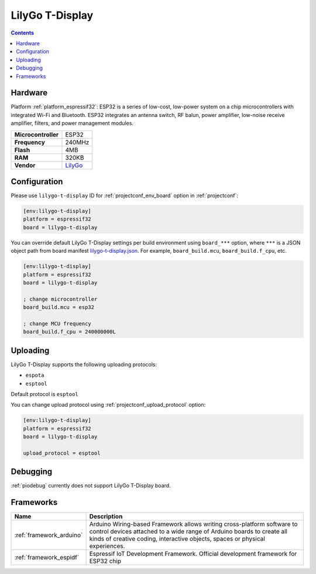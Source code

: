 ..  Copyright (c) 2014-present PlatformIO <contact@platformio.org>
    Licensed under the Apache License, Version 2.0 (the "License");
    you may not use this file except in compliance with the License.
    You may obtain a copy of the License at
       http://www.apache.org/licenses/LICENSE-2.0
    Unless required by applicable law or agreed to in writing, software
    distributed under the License is distributed on an "AS IS" BASIS,
    WITHOUT WARRANTIES OR CONDITIONS OF ANY KIND, either express or implied.
    See the License for the specific language governing permissions and
    limitations under the License.

.. _board_espressif32_lilygo-t-display:

LilyGo T-Display
================

.. contents::

Hardware
--------

Platform :ref:`platform_espressif32`: ESP32 is a series of low-cost, low-power system on a chip microcontrollers with integrated Wi-Fi and Bluetooth. ESP32 integrates an antenna switch, RF balun, power amplifier, low-noise receive amplifier, filters, and power management modules.

.. list-table::

  * - **Microcontroller**
    - ESP32
  * - **Frequency**
    - 240MHz
  * - **Flash**
    - 4MB
  * - **RAM**
    - 320KB
  * - **Vendor**
    - `LilyGo <https://www.lilygo.cc/products/lilygo%C2%AE-ttgo-t-display-1-14-inch-lcd-esp32-control-board?utm_source=platformio.org&utm_medium=docs>`__


Configuration
-------------

Please use ``lilygo-t-display`` ID for :ref:`projectconf_env_board` option in :ref:`projectconf`:

.. code-block:: ini

  [env:lilygo-t-display]
  platform = espressif32
  board = lilygo-t-display

You can override default LilyGo T-Display settings per build environment using
``board_***`` option, where ``***`` is a JSON object path from
board manifest `lilygo-t-display.json <https://github.com/platformio/platform-espressif32/blob/master/boards/lilygo-t-display.json>`_. For example,
``board_build.mcu``, ``board_build.f_cpu``, etc.

.. code-block:: ini

  [env:lilygo-t-display]
  platform = espressif32
  board = lilygo-t-display

  ; change microcontroller
  board_build.mcu = esp32

  ; change MCU frequency
  board_build.f_cpu = 240000000L


Uploading
---------
LilyGo T-Display supports the following uploading protocols:

* ``espota``
* ``esptool``

Default protocol is ``esptool``

You can change upload protocol using :ref:`projectconf_upload_protocol` option:

.. code-block:: ini

  [env:lilygo-t-display]
  platform = espressif32
  board = lilygo-t-display

  upload_protocol = esptool

Debugging
---------
:ref:`piodebug` currently does not support LilyGo T-Display board.

Frameworks
----------
.. list-table::
    :header-rows:  1

    * - Name
      - Description

    * - :ref:`framework_arduino`
      - Arduino Wiring-based Framework allows writing cross-platform software to control devices attached to a wide range of Arduino boards to create all kinds of creative coding, interactive objects, spaces or physical experiences.

    * - :ref:`framework_espidf`
      - Espressif IoT Development Framework. Official development framework for ESP32 chip